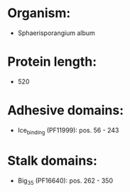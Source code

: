 * Organism:
- Sphaerisporangium album
* Protein length:
- 520
* Adhesive domains:
- Ice_binding (PF11999): pos. 56 - 243
* Stalk domains:
- Big_3_5 (PF16640): pos. 262 - 350

